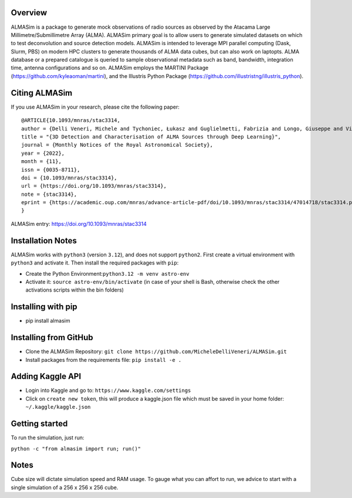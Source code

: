 .. image:: https://github.com/MicheleDelliVeneri/ALMASim/raw/main/pictures/ALMASimBanner.jpeg

|Python version| |PyPI| |Repostatus| |Zenodo| |Tests| |Documentation Status| |CodeCov|

.. |Tests| image:: https://github.com/MicheleDelliVeneri/ALMASim/actions/workflows/lint_and_test.yml/badge.svg?branch=main
   :target: https://github.com/MicheleDelliVeneri/ALMASim/actions/workflows/lint_and_test.yml
.. |PyPI| image:: https://img.shields.io/pypi/v/ALMASim?color=green&label=PyPI
   :target: https://pypi.org/project/ALMASim/
.. |Documentation Status| image:: https://readthedocs.org/projects/almasim/badge/?version=latest
   :target: https://almasim.readthedocs.io
.. |Python Version| image:: https://img.shields.io/pypi/pyversions/ALMASim?color=green&label=Python%20Version
   :target: https://pypi.org/project/ALMASim/
.. |Upload Python Package| image:: https://github.com/MicheleDelliVeneri/ALMASim/actions/workflows/python-publish.yml/badge.svg
   :target: https://github.com/MicheleDelliVeneri/ALMASim/actions/workflows/python-publish.yml
.. |Zenodo| image:: https://zenodo.org/badge/501944702.svg
   :target: https://zenodo.org/doi/10.5281/zenodo.12684237
.. |Repostatus| image:: https://www.repostatus.org/badges/latest/active.svg
.. |CodeCov| image:: https://codecov.io/github/MicheleDelliVeneri/ALMASim/graph/badge.svg?token=9SZVW78DR2
   :target: https://codecov.io/github/MicheleDelliVeneri/ALMASim

Overview
--------

ALMASim is a package to generate mock observations of radio sources
as observed by the Atacama Large Millimetre/Submillimetre Array (ALMA).
ALMASim primary goal is to allow users to generate simulated datasets on
which to test deconvolution and source detection models. ALMASim is
intended to leverage MPI parallel computing (Dask, Slurm, PBS) on modern HPC clusters to
generate thousands of ALMA data cubes, but can also work on laptopts.
ALMA database or a prepared catalogue is queried to sample observational
metadata such as band, bandwidth, integration time, antenna
configurations and so on. ALMASim employs the MARTINI Package
(https://github.com/kyleaoman/martini), and the Illustris Python Package
(https://github.com/illustristng/illustris_python).

Citing ALMASim
--------------

If you use ALMASim in your research, please cite the following paper:

::

   @ARTICLE{10.1093/mnras/stac3314,
   author = {Delli Veneri, Michele and Tychoniec, Łukasz and Guglielmetti, Fabrizia and Longo, Giuseppe and Villard, Eric},
   title = "{3D Detection and Characterisation of ALMA Sources through Deep Learning}",
   journal = {Monthly Notices of the Royal Astronomical Society},
   year = {2022},
   month = {11},
   issn = {0035-8711}, 
   doi = {10.1093/mnras/stac3314},
   url = {https://doi.org/10.1093/mnras/stac3314},
   note = {stac3314},
   eprint = {https://academic.oup.com/mnras/advance-article-pdf/doi/10.1093/mnras/stac3314/47014718/stac3314.pdf}
   }

ALMASim entry: https://doi.org/10.1093/mnras/stac3314

Installation Notes
------------------

ALMASim works with ``python3`` (version ``3.12``), and does not support
``python2``. First create a virtual environment with ``python3`` and
activate it. Then install the required packages with ``pip``:

-  Create the Python Environment:``python3.12 -m venv astro-env``
-  Activate it: ``source astro-env/bin/activate`` (in case of your shell
   is Bash, otherwise check the other activations scripts within the bin
   folders)

Installing with pip
-------------------
- pip install almasim

Installing from GitHub 
----------------------
-  Clone the ALMASim Repository:
   ``git clone https://github.com/MicheleDelliVeneri/ALMASim.git``
-  Install packages from the requirements file:
   ``pip install -e .``

Adding Kaggle API
-----------------
-  Login into Kaggle and go to: ``https://www.kaggle.com/settings``
-  Click on ``create new token``, this will produce a kaggle.json file
   which must be saved in your home folder: ``~/.kaggle/kaggle.json``

Getting started
---------------

To run the simulation, just run:

``python -c "from almasim import run; run()"``

Notes
-----

Cube size will dictate simulation speed and RAM usage. To gauge what you
can affort to run, we advice to start with a single simulation of a 256 x
256 x 256 cube.